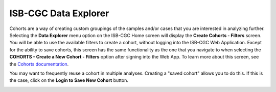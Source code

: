 *********************
ISB-CGC Data Explorer
*********************

Cohorts are a way of creating custom groupings of the samples and/or cases that you are interested in analyzing further. 
Selecting the **Data Explorer** menu option on the ISB-CGC Home screen will display the **Create Cohorts - Filters** screen. You will be able to use the available filters to create a cohort, without logging into the ISB-CGC Web Application. Except for the ability to save cohorts, this screen has the same functionality as the one that you navigate to when selecting the **COHORTS - Create a New Cohort - Filters** option after signing into the Web App. To learn more about this screen, see the `Cohorts documentation <webapp/Saved_Cohorts.html>`_.

You may want to frequently reuse a cohort in multiple analyses. Creating a "saved cohort" allows you to do this. If this is the case, click on the **Login to Save New Cohort** button.

.. image:: CreateCohorts-noSignIn.png
   :align: center

